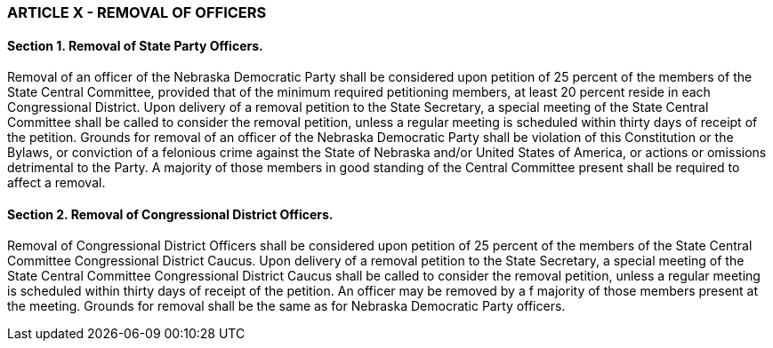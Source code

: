 === ARTICLE X - REMOVAL OF OFFICERS

==== Section 1. Removal of State Party Officers.

Removal of an officer of the Nebraska Democratic
Party shall be considered upon petition of 25 percent of the members of the State Central Committee,
provided that of the minimum required petitioning members, at least 20 percent reside in each
Congressional District. Upon delivery of a removal petition to the State Secretary, a special meeting of
the State Central Committee shall be called to consider the removal petition, unless a regular meeting is
scheduled within thirty days of receipt of the petition. Grounds for removal of an officer of the Nebraska
Democratic Party shall be violation of this Constitution or the Bylaws, or conviction of a felonious crime
against the State of Nebraska and/or United States of America, or actions or omissions detrimental to the
Party. A majority of those members in good standing of the Central Committee present shall be required
to affect a removal.

==== Section 2. Removal of Congressional District Officers.

Removal of Congressional District
Officers shall be considered upon petition of 25 percent of the members of the State Central Committee
Congressional District Caucus. Upon delivery of a removal petition to the State Secretary, a special
meeting of the State Central Committee Congressional District Caucus shall be called to consider the
removal petition, unless a regular meeting is scheduled within thirty days of receipt of the petition. An
officer may be removed by a f majority of those members present at the meeting. Grounds for removal
shall be the same as for Nebraska Democratic Party officers.

